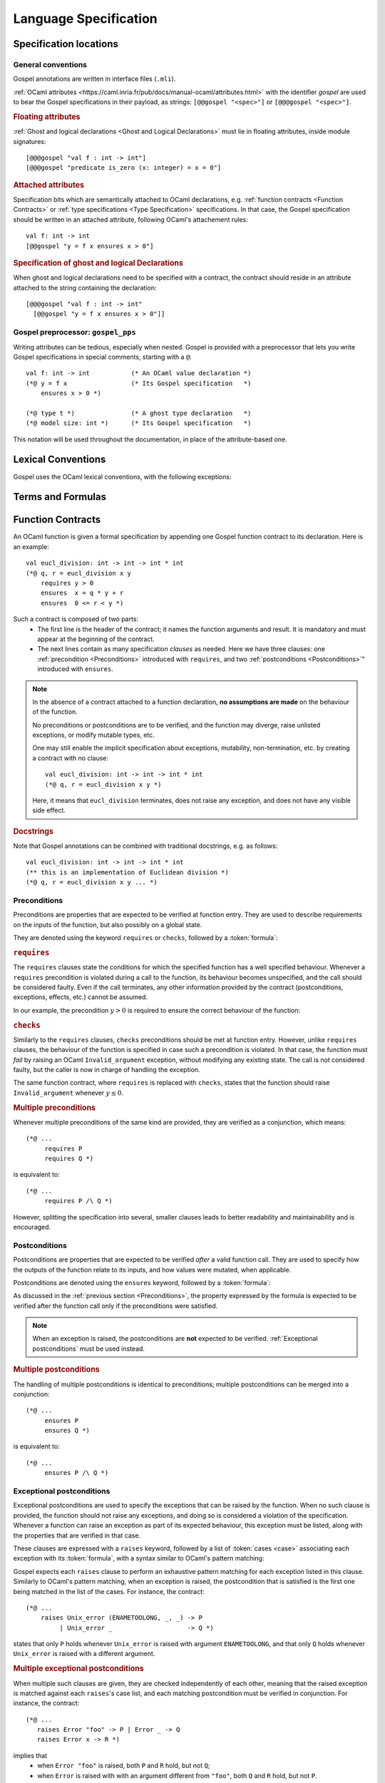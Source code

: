 Language Specification
======================

Specification locations
-----------------------

General conventions
^^^^^^^^^^^^^^^^^^^

Gospel annotations are written in interface files (``.mli``).

:ref:`OCaml attributes
<https://caml.inria.fr/pub/docs/manual-ocaml/attributes.html>` with the
identifier `gospel` are used to bear the Gospel specifications in their payload,
as strings: ``[@@gospel "<spec>"]`` or ``[@@@gospel "<spec>"]``.

.. rubric:: Floating attributes

:ref:`Ghost and logical declarations <Ghost and Logical Declarations>` must lie
in floating attributes, inside module signatures::

  [@@@gospel "val f : int -> int"]
  [@@@gospel "predicate is_zero (x: integer) = x = 0"]


.. rubric:: Attached attributes

Specification bits which are semantically attached to OCaml declarations, e.g.
:ref:`function contracts <Function Contracts>` or :ref:`type specifications
<Type Specification>` specifications. In that case, the Gospel specification
should be written in an attached attribute, following OCaml's attachement rules::

  val f: int -> int
  [@@gospel "y = f x ensures x > 0"]

.. rubric:: Specification of ghost and logical Declarations

When ghost and logical declarations need to be specified with a contract, the
contract should reside in an attribute attached to the string containing the
declaration::

  [@@@gospel "val f : int -> int"
    [@@gospel "y = f x ensures x > 0"]]

Gospel preprocessor: ``gospel_pps``
^^^^^^^^^^^^^^^^^^^^^^^^^^^^^^^^^^^

Writing attributes can be tedious, especially when nested. Gospel is provided
with a preprocessor that lets you write Gospel specifications in special
comments, starting with a ``@``::

  val f: int -> int           (* An OCaml value declaration *)
  (*@ y = f x                 (* Its Gospel specification   *)
      ensures x > 0 *)

  (*@ type t *)               (* A ghost type declaration   *)
  (*@ model size: int *)      (* Its Gospel specification   *)

This notation will be used throughout the documentation, in place of the
attribute-based one.


Lexical Conventions
-------------------

Gospel uses the OCaml lexical conventions, with the following
exceptions:

.. todo:: Define lexical conventions

Terms and Formulas
------------------

.. todo:: Define terms and formulas - this is just a placeholder

.. productionlist::
    term: `integer`   ; integer constant
        : | `real`   ; real constant
        : | "true" | "false"   ; Boolean constant
        : | `term` "+" `term`
        : | TODO
   formula: TODO
   pattern: TODO

.. todo:: ``&&`` and ``||`` are lazy, but ``/\`` and ``\/`` are not

Function Contracts
------------------
.. todo:: contracta for a constant e.g. val x: int (header needed? etc.)

An OCaml function is given a formal specification by appending one Gospel
function contract to its declaration. Here is an example::

  val eucl_division: int -> int -> int * int
  (*@ q, r = eucl_division x y
      requires y > 0
      ensures  x = q * y + r
      ensures  0 <= r < y *)

Such a contract is composed of two parts:
 - The first line is the header of the contract; it names the function arguments
   and result. It is mandatory and must appear at the beginning of the contract.
 - The next lines contain as many specification `clauses` as needed. Here we
   have three clauses: one :ref:`precondition <Preconditions>` introduced with
   ``requires``, and two :ref:`postconditions <Postconditions>`" introduced with
   ``ensures``.

.. productionlist::
    contract: `header` `clause`*
    header: (`ident_tuple` "=")? `identifier` `parameter`+
    clause: `precondition`
        : | `postcondition`
        : | `exceptional_postcondition`
        : | "modifies" `term` ("," `term`)*
        : | "equivalent" `string`
        : | "diverges"
        : | "consumes"
    ident_tuple: `identifier` ("," `identifier`)*
    parameter: "()" | `identifier` | "~" `identifier` | "?" `identifier`

.. todo:: ghost parameters and results

.. note::

   In the absence of a contract attached to a function declaration, **no
   assumptions are made** on the behaviour of the function.

   No preconditions or postconditions are to be verified, and the function may
   diverge, raise unlisted exceptions, or modify mutable types, etc.

   One may still enable the implicit specification about exceptions,
   mutability, non-termination, etc. by creating a contract with no clause::

     val eucl_division: int -> int -> int * int
     (*@ q, r = eucl_division x y *)

   Here, it means that ``eucl_division`` terminates, does not raise
   any exception, and does not have any visible side effect.

.. rubric:: Docstrings

Note that Gospel annotations can be combined with traditional docstrings, e.g.
as follows::

  val eucl_division: int -> int -> int * int
  (** this is an implementation of Euclidean division *)
  (*@ q, r = eucl_division x y ... *)


.. index:: requires
.. index:: checks

Preconditions
^^^^^^^^^^^^^

Preconditions are properties that are expected to be verified at function
entry. They are used to describe requirements on the inputs of the
function, but also possibly on a global state.

They are denoted using the keyword ``requires`` or ``checks``, followed by a
:token:`formula`:

.. productionlist::
  precondition: "requires" `formula`
            : | "checks" `formula`

.. rubric:: ``requires``

The ``requires`` clauses state the conditions for which the specified
function has a well specified behaviour.  Whenever a ``requires``
precondition is violated during a call to the function, its behaviour
becomes unspecified, and the call should be considered faulty.  Even
if the call terminates, any other information provided by the contract
(postconditions, exceptions, effects, etc.) cannot be assumed.

In our example, the precondition :math:`y > 0` is required to
ensure the correct behaviour of the function:

.. code-block::
   :emphasize-lines: 3

   val eucl_division: int -> int -> int * int
   (*@ q, r = eucl_division x y
       requires y > 0
       ... *)


.. rubric:: ``checks``

Similarly to the ``requires`` clauses, ``checks`` preconditions should
be met at function entry.  However, unlike ``requires`` clauses, the
behaviour of the function is specified in case such a precondition is
violated. In that case, the function must *fail* by raising an OCaml
``Invalid_argument`` exception, without modifying any existing
state. The call is not considered faulty, but the caller is now in
charge of handling the exception.

The same function contract, where ``requires`` is replaced with ``checks``,
states that the function should raise ``Invalid_argument`` whenever :math:`y
\leq 0`.

.. code-block::
   :emphasize-lines: 3

   val eucl_division: int -> int -> int * int
   (*@ q, r = eucl_division x y
       checks y > 0
       ... *)

.. rubric:: Multiple preconditions

Whenever multiple preconditions of the same kind are provided, they are
verified as a conjunction, which means::

  (*@ ...
       requires P
       requires Q *)

is equivalent to::

  (*@ ...
       requires P /\ Q *)

However, splitting the specification into several, smaller clauses
leads to better readability and maintainability and is encouraged.

.. todo:: what about requires+checks? does the order matter?

.. index:: ensures

Postconditions
^^^^^^^^^^^^^^

Postconditions are properties that are expected to be verified *after* a valid
function call. They are used to specify how the outputs of the function
relate to its inputs, and how values were mutated, when applicable.

Postconditions are denoted using the ``ensures`` keyword, followed by a
:token:`formula`:

.. productionlist::
  postcondition: "ensures" `formula`

As discussed in the :ref:`previous section <Preconditions>`, the
property expressed by the formula is expected to be verified after the
function call only if the preconditions were satisfied.

.. note::

  When an exception is raised, the postconditions are **not** expected to be
  verified. :ref:`Exceptional postconditions` must be used instead.

.. rubric:: Multiple postconditions

The handling of multiple postconditions is identical to preconditions; multiple
postconditions can be merged into a conjunction::

  (*@ ...
       ensures P
       ensures Q *)

is equivalent to::

  (*@ ...
       ensures P /\ Q *)


.. index:: raises

Exceptional postconditions
^^^^^^^^^^^^^^^^^^^^^^^^^^

Exceptional postconditions are used to specify the exceptions that can be raised
by the function. When no such clause is provided, the function should not raise
any exceptions, and doing so is considered a violation of the specification.
Whenever a function can raise an exception as part of its expected behaviour,
this exception must be listed, along with the properties that are verified in
that case.

These clauses are expressed with a ``raises`` keyword, followed by a
list of :token:`cases <case>` associating each exception with its
:token:`formula`, with a syntax similar to OCaml's pattern matching:

.. productionlist::
    exceptional_postcondition: "raises" `exn_case` ("|" `exn_case`)*
    exn_case: `qualid` "->" `formula`
      : | `qualid` `pattern` "->" `formula`
      : | `qualid`

Gospel expects each ``raises`` clause to perform an exhaustive pattern
matching for each exception listed in this clause. Similarly to
OCaml's pattern matching, when an exception is raised, the
postcondition that is satisfied is the first one being matched in the
list of the cases. For instance, the contract::

  (*@ ...
      raises Unix_error (ENAMETOOLONG, _, _) -> P
           | Unix_error _                    -> Q *)

states that only ``P`` holds whenever ``Unix_error`` is raised with
argument ``ENAMETOOLONG``, and that only ``Q`` holds whenever
``Unix_error`` is raised with a different argument.

.. rubric:: Multiple exceptional postconditions

When multiple such clauses are given, they are checked independently
of each other, meaning that the raised exception is matched against
each ``raises``'s case list, and each matching postcondition must be
verified in conjunction. For instance, the contract::

  (*@ ...
     raises Error "foo" -> P | Error _ -> Q
     raises Error x -> R *)

implies that
 - when ``Error "foo"`` is raised, both ``P`` and ``R`` hold, but not ``Q``;
 - when ``Error`` is raised with with an argument different from
   ``"foo"``, both ``Q`` and ``R`` hold, but not ``P``.

.. index:: Out_of_memory
.. index:: Stack_overflow

.. rubric:: Exemptions

Some exceptions are not expected to be listed, because they could be
unexpectedly triggered depending on the specifics of the machine the
code is executed on.  There are two such exceptions in Gospel:
`Stack_overflow` and `Out_of_memory`.

These exceptions are always assumed to be possibly raised by any
function, without an explicit ``raises``. This is equivalent to adding a
``raises Out_of_memory | Stack_overflow -> true`` clause to every function
contract.

Of course, one may still override that behaviour by stating a property
whenever these exceptions are raised, like any other exception.
For instance, one may state that a function runs in constant stack
space as follows::

  (*@ ...
      raises Stack_overflow -> false *)


.. index:: equivalent

Code equivalence
^^^^^^^^^^^^^^^^

.. todo:: do it

.. index:: diverges

Non termination
^^^^^^^^^^^^^^^

OCaml functions with attached contracts are always considered to be terminating
by default.

If one function is allowed to not terminate (e.g. a game or server main loop, a
function waiting for a signal or event, etc.), one can add this information to
the contract using a ``diverges`` clause::

  val run : unit -> unit
  (*@ run ()
      diverges *)

This states that the execution of the function ``run`` may not terminate. It is
not specified whether this function is always non-terminating or not.

.. index:: modifies
.. index:: consumes

Effects
^^^^^^^

.. todo:: do it

.. todo:: when we have ensures+raises+modifies, the effect stated by
          modifies applies for both ensures and raises

``modifies``...
``consumes``...


.. index:: model
.. index:: mutable
.. index:: invariant
.. index:: ephemeral

Type Specification
------------------

.. todo:: do it

.. index:: function
.. index:: predicate
.. index:: axiom
.. index:: coercion

Ghost and Logical Declarations
------------------------------

.. todo:: do it
